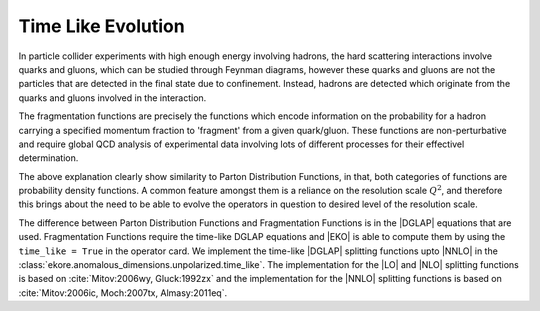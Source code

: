 Time Like Evolution
===================

In particle collider experiments with high enough energy involving hadrons, the 
hard scattering interactions involve quarks and gluons, which can be studied through 
Feynman diagrams, however these quarks and gluons are not the particles that are 
detected in the final state due to confinement. Instead, hadrons are detected 
which originate from the quarks and gluons involved in the interaction.

The fragmentation functions are precisely the functions which encode information 
on the probability for a hadron carrying a specified momentum fraction to 'fragment' 
from a given quark/gluon. These functions are non-perturbative and require global QCD 
analysis of experimental data involving lots of different processes for their effectivel
determination.

The above explanation clearly show similarity to Parton Distribution Functions, in that, 
both categories of functions are probability density functions. A common feature amongst them
is a reliance on the resolution scale :math:`Q^2`, and therefore this brings about the 
need to be able to evolve the operators in question to desired level of the resolution scale.

The difference between Parton Distribution Functions and Fragmentation Functions is in the |DGLAP|
equations that are used. Fragmentation Functions require the time-like DGLAP equations and |EKO|
is able to compute them by using the ``time_like = True`` in the operator card.
We implement the time-like |DGLAP| splitting functions upto |NNLO| in the  :class:`ekore.anomalous_dimensions.unpolarized.time_like`.
The implementation for the |LO| and |NLO| splitting functions is based on :cite:`Mitov:2006wy, Gluck:1992zx` and the implementation for
the |NNLO| splitting functions is based on :cite:`Mitov:2006ic, Moch:2007tx, Almasy:2011eq`.